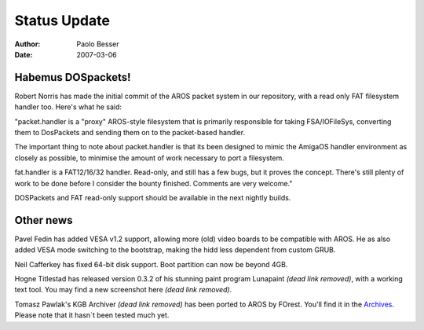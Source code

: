 =============
Status Update
=============

:Author:   Paolo Besser
:Date:     2007-03-06

Habemus DOSpackets!
-------------------

Robert Norris has made the initial commit 
of the AROS packet system in our repository, with a read 
only FAT filesystem handler too. Here's what he said:

"packet.handler is a "proxy" AROS-style filesystem that is primarily 
responsible for taking FSA/IOFileSys, converting them to DosPackets and 
sending them on to the packet-based handler.

The important thing to note about packet.handler is that its been 
designed to mimic the AmigaOS handler environment as closely as 
possible, to minimise the amount of work necessary to port a  filesystem.

fat.handler is a FAT12/16/32 handler. Read-only, and still 
has a few bugs, but it proves the concept. There's still plenty of work to be 
done before I consider the bounty finished. Comments are very welcome."

DOSPackets and FAT read-only support should be available in the next 
nightly builds.

Other news
----------

Pavel Fedin has added VESA v1.2 support, allowing more (old) video 
boards to be compatible with AROS. He as also added VESA mode 
switching to the bootstrap, making the hidd less dependent from
custom GRUB.

Neil Cafferkey has fixed 64-bit disk support. Boot partition can now 
be beyond 4GB.

Hogne Titlestad has released version 0.3.2 of his stunning paint 
program Lunapaint *(dead link removed)*, with a working text tool. You may find a new 
screenshot here *(dead link removed)*.

Tomasz Pawlak's KGB Archiver *(dead link removed)* has been ported to AROS by FOrest. 
You'll find it in the `Archives`__. Please note that it hasn`t been tested much yet.

__ https://archives.arosworld.org
